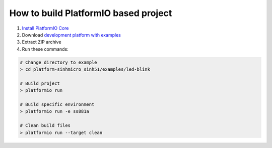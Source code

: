 ..  Copyright 2014-present PlatformIO <contact@platformio.org>
    Licensed under the Apache License, Version 2.0 (the "License");
    you may not use this file except in compliance with the License.
    You may obtain a copy of the License at
       http://www.apache.org/licenses/LICENSE-2.0
    Unless required by applicable law or agreed to in writing, software
    distributed under the License is distributed on an "AS IS" BASIS,
    WITHOUT WARRANTIES OR CONDITIONS OF ANY KIND, either express or implied.
    See the License for the specific language governing permissions and
    limitations under the License.

How to build PlatformIO based project
=====================================

1. `Install PlatformIO Core <http://docs.platformio.org/page/core.html>`_
2. Download `development platform with examples <https://github.com/platformio/platform-sinhmicro_sinh51/archive/develop.zip>`_
3. Extract ZIP archive
4. Run these commands:

.. code-block:: bash

    # Change directory to example
    > cd platform-sinhmicro_sinh51/examples/led-blink

    # Build project
    > platformio run

    # Build specific environment
    > platformio run -e ss881a

    # Clean build files
    > platformio run --target clean

